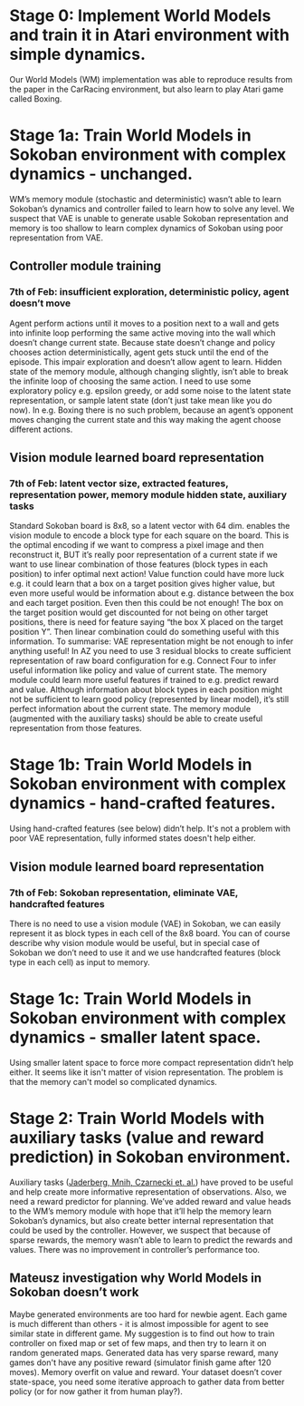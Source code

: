 * Stage 0: Implement World Models and train it in Atari environment with simple dynamics.
  Our World Models (WM) implementation was able to reproduce results from the paper in the CarRacing environment, but also learn to play Atari game called Boxing.

* Stage 1a: Train World Models in Sokoban environment with complex dynamics - unchanged.
  WM’s memory module (stochastic and deterministic) wasn’t able to learn Sokoban’s dynamics and controller failed to learn how to solve any level. We suspect that VAE is unable to generate usable Sokoban representation and memory is too shallow to learn complex dynamics of Sokoban using poor representation from VAE.

** Controller module training

*** 7th of Feb: insufficient exploration, deterministic policy, agent doesn’t move
    Agent perform actions until it moves to a position next to a wall and gets into infinite loop performing the same active moving into the wall which doesn’t change current state. Because state doesn’t change and policy chooses action deterministically, agent gets stuck until the end of the episode. This impair exploration and doesn’t allow agent to learn. Hidden state of the memory module, although changing slightly, isn’t able to break the infinite loop of choosing the same action. I need to use some exploratory policy e.g. epsilon greedy, or add some noise to the latent state representation, or sample latent state (don’t just take mean like you do now).
    In e.g. Boxing there is no such problem, because an agent’s opponent moves changing the current state and this way making the agent choose different actions.

** Vision module learned board representation

*** 7th of Feb: latent vector size, extracted features, representation power, memory module hidden state, auxiliary tasks
    Standard Sokoban board is 8x8, so a latent vector with 64 dim. enables the vision module to encode a block type for each square on the board. This is the optimal encoding if we want to compress a pixel image and then reconstruct it, BUT it’s really poor representation of a current state if we want to use linear combination of those features (block types in each position) to infer optimal next action! Value function could have more luck e.g. it could learn that a box on a target position gives higher value, but even more useful would be information about e.g. distance between the box and each target position. Even then this could be not enough! The box on the target position would get discounted for not being on other target positions, there is need for feature saying “the box X placed on the target position Y”. Then linear combination could do something useful with this information. To summarise: VAE representation might be not enough to infer anything useful! In AZ you need to use 3 residual blocks to create sufficient representation of raw board configuration for e.g. Connect Four to infer useful information like policy and value of current state. The memory module could learn more useful features if trained to e.g. predict reward and value. Although information about block types in each position might not be sufficient to learn good policy (represented by linear model), it’s still perfect information about the current state. The memory module (augmented with the auxiliary tasks) should be able to create useful representation from those features.

* Stage 1b: Train World Models in Sokoban environment with complex dynamics - hand-crafted features.
  Using hand-crafted features (see below) didn’t help. It's not a problem with poor VAE representation, fully informed states doesn't help either.

** Vision module learned board representation

*** 7th of Feb: Sokoban representation, eliminate VAE, handcrafted features
    There is no need to use a vision module (VAE) in Sokoban, we can easily represent it as block types in each cell of the 8x8 board. You can of course describe why vision module would be useful, but in special case of Sokoban we don’t need to use it and we use handcrafted features (block type in each cell) as input to memory.
    
* Stage 1c: Train World Models in Sokoban environment with complex dynamics - smaller latent space.
  Using smaller latent space to force more compact representation didn’t help either. It seems like it isn't matter of vision representation. The problem is that the memory can't model so complicated dynamics.

* Stage 2: Train World Models with auxiliary tasks (value and reward prediction) in Sokoban environment.
  Auxiliary tasks ([[https://arxiv.org/abs/1611.05397][Jaderberg, Mnih, Czarnecki et. al.]]) have proved to be useful and help create more informative representation of observations. Also, we need a reward predictor for planning. We’ve added reward and value heads to the WM’s memory module with hope that it’ll help the memory learn Sokoban’s dynamics, but also create better internal representation that could be used by the controller. However, we suspect that because of sparse rewards, the memory wasn’t able to learn to predict the rewards and values. There was no improvement in controller’s performance too.

** Mateusz investigation why World Models in Sokoban doesn’t work
   Maybe generated environments are too hard for newbie agent. Each game is much different than others - it is almost impossible for agent to see similar state in different game. My suggestion is to find out how to train controller on fixed map or set of few maps, and then try to learn it on random generated maps.
   Generated data has very sparse reward, many games don't have any positive reward (simulator finish game after 120 moves). Memory overfit on value and reward. Your dataset doesn’t cover state-space, you need some iterative approach to gather data from better policy (or for now gather it from human play?).
